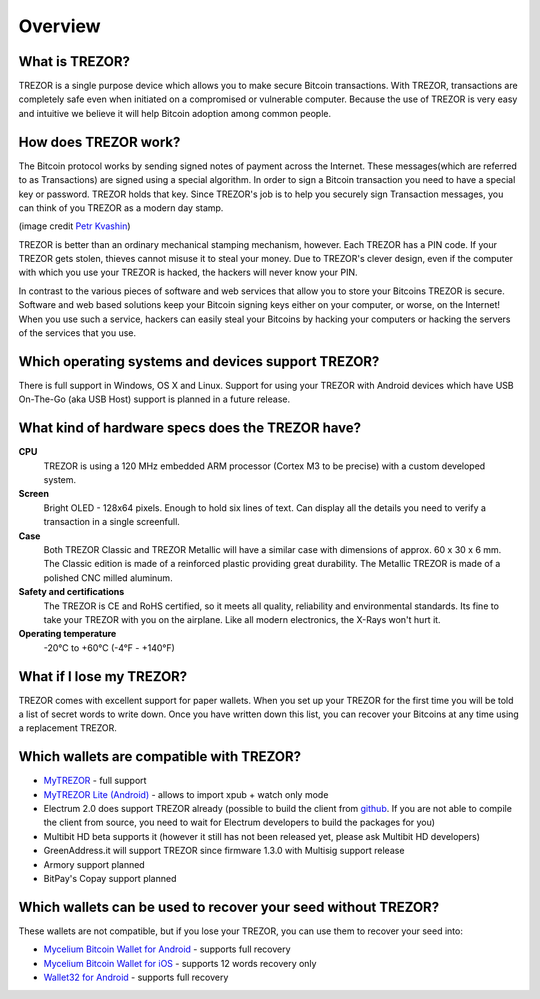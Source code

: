 Overview
========

What is TREZOR?
---------------

TREZOR is a single purpose device which allows you to make secure Bitcoin transactions. With TREZOR, transactions are completely safe even when initiated on a compromised or vulnerable computer.  Because the use of TREZOR is very easy and intuitive we believe it will help Bitcoin adoption among common people.

.. image:: images/trezor_transparent.png

How does TREZOR work?
---------------------

The Bitcoin protocol works by sending signed notes of payment across the Internet.  These messages(which are referred to as Transactions) are signed using a special algorithm.  In order to sign a Bitcoin transaction you need to have a special key or password.  TREZOR holds that key.  Since TREZOR's job is to help you securely sign Transaction messages, you can think of you TREZOR as a modern day stamp.

.. image:: images/stamp.jpg

(image credit  `Petr Kvashin <http://www.publicdomainpictures.net/view-image.php?image=038943>`_)

TREZOR is better than an ordinary mechanical stamping mechanism, however.  Each TREZOR has a PIN code. If your TREZOR gets stolen, thieves cannot misuse it to steal your money.  Due to TREZOR's clever design, even if the computer with which you use your TREZOR is hacked, the hackers will never know your PIN.

In contrast to the various pieces of software and web services that allow you to store your Bitcoins TREZOR is secure.  Software and web based solutions keep your Bitcoin signing keys either on your computer, or worse, on the Internet!  When you use such a service, hackers can easily steal your Bitcoins by hacking your computers or hacking the servers of the services that you use.

Which operating systems and devices support TREZOR?
---------------------------------------------------

There is full support in Windows, OS X and Linux.  Support for using your TREZOR with Android devices which have USB On-The-Go (aka USB Host) support is planned in a future release.

What kind of hardware specs does the TREZOR have?
-------------------------------------------------

.. image:: images/trezor_pcb.png

**CPU**
  TREZOR is using a 120 MHz embedded ARM processor (Cortex M3 to be precise) with a custom developed system.

**Screen**
  Bright OLED - 128x64 pixels.  Enough to hold six lines of text.  Can display all the details you need to verify a transaction in a single screenfull.

**Case**
  Both TREZOR Classic and TREZOR Metallic will have a similar case with dimensions of approx. 60 x 30 x 6 mm. The Classic edition is made of a reinforced plastic providing great durability. The Metallic TREZOR is made of a polished CNC milled aluminum.

**Safety and certifications**
  The TREZOR is CE and RoHS certified, so it meets all quality, reliability and environmental standards.  Its fine to take your TREZOR with you on the airplane.  Like all modern electronics, the X-Rays won't hurt it.

**Operating temperature**
  -20°C to +60°C (-4°F - +140°F)

What if I lose my TREZOR?
-------------------------

TREZOR comes with excellent support for paper wallets.  When you set up your TREZOR for the first time you will be told a list of secret words to write down.  Once you have written down this list, you can recover your Bitcoins at any time using a replacement TREZOR.

Which wallets are compatible with TREZOR?
-----------------------------------------

- `MyTREZOR <http://www.mytrezor.com>`_ - full support
- `MyTREZOR Lite (Android) <https://play.google.com/store/apps/details?id=com.satoshilabs.btcreceive>`_ - allows to import xpub + watch only mode
- Electrum 2.0 does support TREZOR already (possible to build the client from `github <https://github.com/spesmilo/electrum>`_. If you are not able to compile the client from source, you need to wait for Electrum developers to build the packages for you)
- Multibit HD beta supports it (however it still has not been released yet, please ask Multibit HD developers)
- GreenAddress.it will support TREZOR since firmware 1.3.0 with Multisig support release
- Armory support planned
- BitPay's Copay support planned

Which wallets can be used to recover your seed without TREZOR?
------------------------------------------------------------

These wallets are not compatible, but if you lose your TREZOR, you can use them to recover your seed into:

- `Mycelium Bitcoin Wallet for Android <https://play.google.com/store/apps/details?id=com.mycelium.wallet>`_ - supports full recovery
- `Mycelium Bitcoin Wallet for iOS <https://itunes.apple.com/us/app/mycelium-bitcoin-wallet/id943912290>`_ - supports 12 words recovery only
- `Wallet32 for Android <https://play.google.com/store/apps/details?id=com.bonsai.wallet32>`_ - supports full recovery
